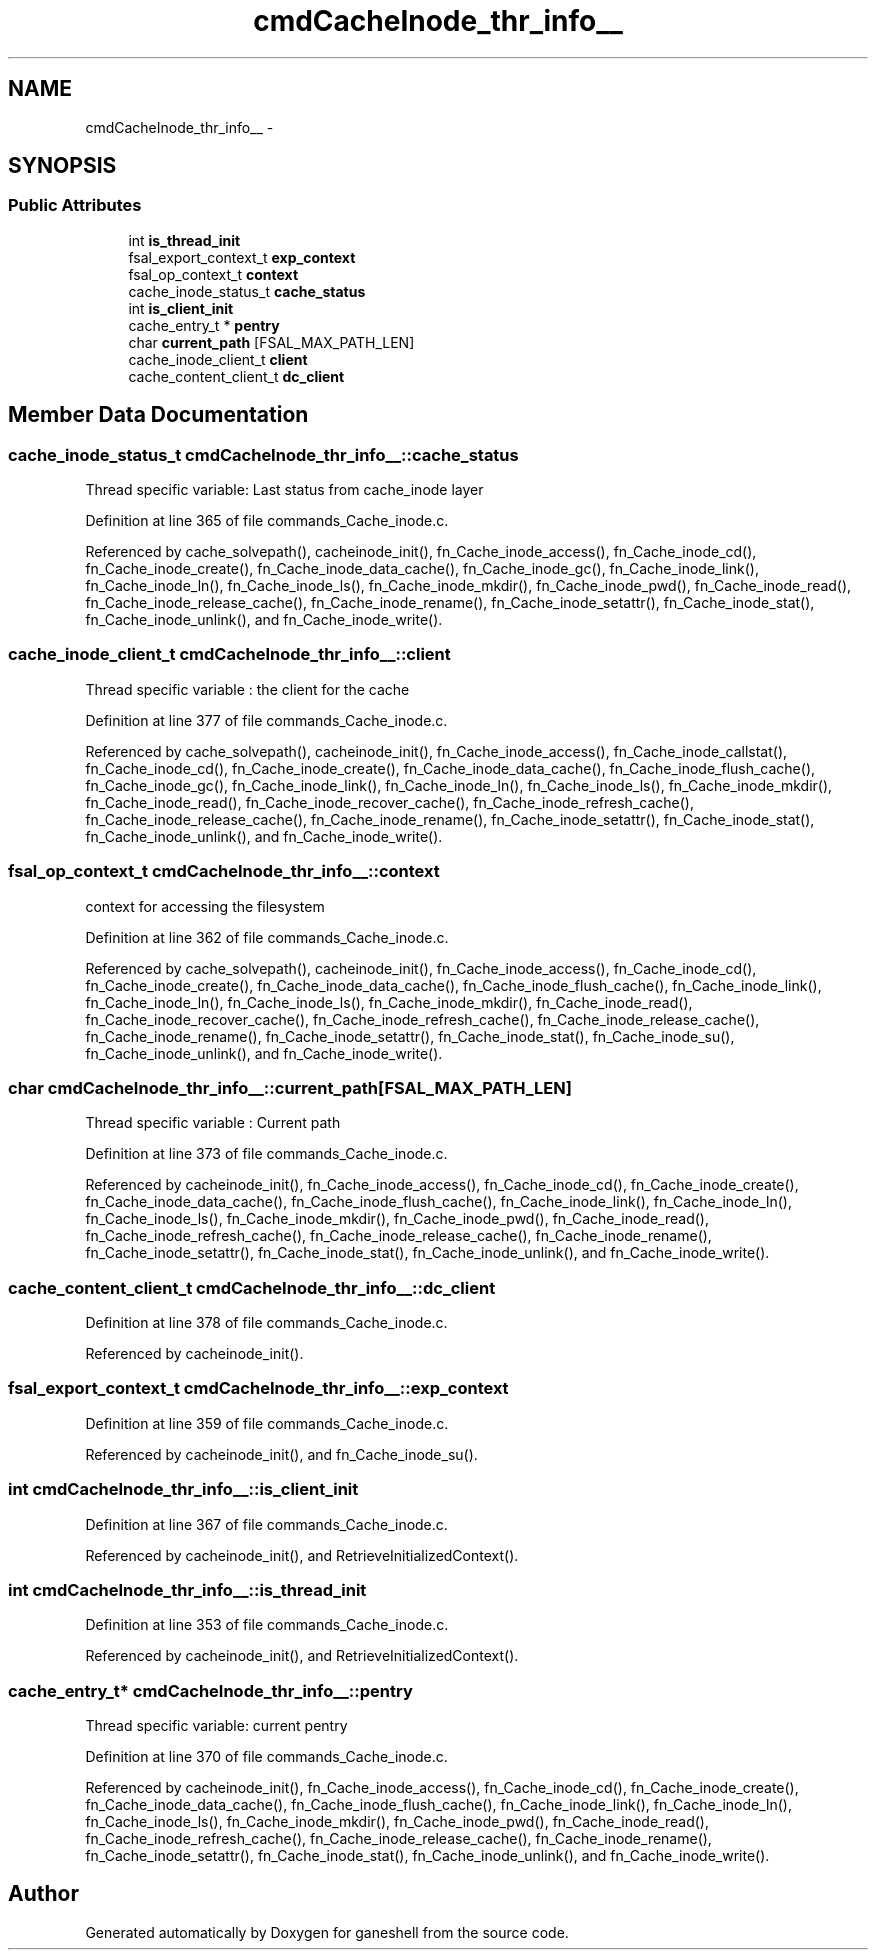 .TH "cmdCacheInode_thr_info__" 3 "9 Apr 2008" "Version 0.1" "ganeshell" \" -*- nroff -*-
.ad l
.nh
.SH NAME
cmdCacheInode_thr_info__ \- 
.SH SYNOPSIS
.br
.PP
.SS "Public Attributes"

.in +1c
.ti -1c
.RI "int \fBis_thread_init\fP"
.br
.ti -1c
.RI "fsal_export_context_t \fBexp_context\fP"
.br
.ti -1c
.RI "fsal_op_context_t \fBcontext\fP"
.br
.ti -1c
.RI "cache_inode_status_t \fBcache_status\fP"
.br
.ti -1c
.RI "int \fBis_client_init\fP"
.br
.ti -1c
.RI "cache_entry_t * \fBpentry\fP"
.br
.ti -1c
.RI "char \fBcurrent_path\fP [FSAL_MAX_PATH_LEN]"
.br
.ti -1c
.RI "cache_inode_client_t \fBclient\fP"
.br
.ti -1c
.RI "cache_content_client_t \fBdc_client\fP"
.br
.in -1c
.SH "Member Data Documentation"
.PP 
.SS "cache_inode_status_t \fBcmdCacheInode_thr_info__::cache_status\fP"
.PP
Thread specific variable: Last status from cache_inode layer 
.PP
Definition at line 365 of file commands_Cache_inode.c.
.PP
Referenced by cache_solvepath(), cacheinode_init(), fn_Cache_inode_access(), fn_Cache_inode_cd(), fn_Cache_inode_create(), fn_Cache_inode_data_cache(), fn_Cache_inode_gc(), fn_Cache_inode_link(), fn_Cache_inode_ln(), fn_Cache_inode_ls(), fn_Cache_inode_mkdir(), fn_Cache_inode_pwd(), fn_Cache_inode_read(), fn_Cache_inode_release_cache(), fn_Cache_inode_rename(), fn_Cache_inode_setattr(), fn_Cache_inode_stat(), fn_Cache_inode_unlink(), and fn_Cache_inode_write().
.SS "cache_inode_client_t \fBcmdCacheInode_thr_info__::client\fP"
.PP
Thread specific variable : the client for the cache 
.PP
Definition at line 377 of file commands_Cache_inode.c.
.PP
Referenced by cache_solvepath(), cacheinode_init(), fn_Cache_inode_access(), fn_Cache_inode_callstat(), fn_Cache_inode_cd(), fn_Cache_inode_create(), fn_Cache_inode_data_cache(), fn_Cache_inode_flush_cache(), fn_Cache_inode_gc(), fn_Cache_inode_link(), fn_Cache_inode_ln(), fn_Cache_inode_ls(), fn_Cache_inode_mkdir(), fn_Cache_inode_read(), fn_Cache_inode_recover_cache(), fn_Cache_inode_refresh_cache(), fn_Cache_inode_release_cache(), fn_Cache_inode_rename(), fn_Cache_inode_setattr(), fn_Cache_inode_stat(), fn_Cache_inode_unlink(), and fn_Cache_inode_write().
.SS "fsal_op_context_t \fBcmdCacheInode_thr_info__::context\fP"
.PP
context for accessing the filesystem 
.PP
Definition at line 362 of file commands_Cache_inode.c.
.PP
Referenced by cache_solvepath(), cacheinode_init(), fn_Cache_inode_access(), fn_Cache_inode_cd(), fn_Cache_inode_create(), fn_Cache_inode_data_cache(), fn_Cache_inode_flush_cache(), fn_Cache_inode_link(), fn_Cache_inode_ln(), fn_Cache_inode_ls(), fn_Cache_inode_mkdir(), fn_Cache_inode_read(), fn_Cache_inode_recover_cache(), fn_Cache_inode_refresh_cache(), fn_Cache_inode_release_cache(), fn_Cache_inode_rename(), fn_Cache_inode_setattr(), fn_Cache_inode_stat(), fn_Cache_inode_su(), fn_Cache_inode_unlink(), and fn_Cache_inode_write().
.SS "char \fBcmdCacheInode_thr_info__::current_path\fP[FSAL_MAX_PATH_LEN]"
.PP
Thread specific variable : Current path 
.PP
Definition at line 373 of file commands_Cache_inode.c.
.PP
Referenced by cacheinode_init(), fn_Cache_inode_access(), fn_Cache_inode_cd(), fn_Cache_inode_create(), fn_Cache_inode_data_cache(), fn_Cache_inode_flush_cache(), fn_Cache_inode_link(), fn_Cache_inode_ln(), fn_Cache_inode_ls(), fn_Cache_inode_mkdir(), fn_Cache_inode_pwd(), fn_Cache_inode_read(), fn_Cache_inode_refresh_cache(), fn_Cache_inode_release_cache(), fn_Cache_inode_rename(), fn_Cache_inode_setattr(), fn_Cache_inode_stat(), fn_Cache_inode_unlink(), and fn_Cache_inode_write().
.SS "cache_content_client_t \fBcmdCacheInode_thr_info__::dc_client\fP"
.PP
Definition at line 378 of file commands_Cache_inode.c.
.PP
Referenced by cacheinode_init().
.SS "fsal_export_context_t \fBcmdCacheInode_thr_info__::exp_context\fP"
.PP
Definition at line 359 of file commands_Cache_inode.c.
.PP
Referenced by cacheinode_init(), and fn_Cache_inode_su().
.SS "int \fBcmdCacheInode_thr_info__::is_client_init\fP"
.PP
Definition at line 367 of file commands_Cache_inode.c.
.PP
Referenced by cacheinode_init(), and RetrieveInitializedContext().
.SS "int \fBcmdCacheInode_thr_info__::is_thread_init\fP"
.PP
Definition at line 353 of file commands_Cache_inode.c.
.PP
Referenced by cacheinode_init(), and RetrieveInitializedContext().
.SS "cache_entry_t* \fBcmdCacheInode_thr_info__::pentry\fP"
.PP
Thread specific variable: current pentry 
.PP
Definition at line 370 of file commands_Cache_inode.c.
.PP
Referenced by cacheinode_init(), fn_Cache_inode_access(), fn_Cache_inode_cd(), fn_Cache_inode_create(), fn_Cache_inode_data_cache(), fn_Cache_inode_flush_cache(), fn_Cache_inode_link(), fn_Cache_inode_ln(), fn_Cache_inode_ls(), fn_Cache_inode_mkdir(), fn_Cache_inode_pwd(), fn_Cache_inode_read(), fn_Cache_inode_refresh_cache(), fn_Cache_inode_release_cache(), fn_Cache_inode_rename(), fn_Cache_inode_setattr(), fn_Cache_inode_stat(), fn_Cache_inode_unlink(), and fn_Cache_inode_write().

.SH "Author"
.PP 
Generated automatically by Doxygen for ganeshell from the source code.
